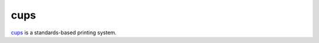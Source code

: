 .. -*- mode: rst -*-

.. _services-misc-cups:

.. _cups: http://www.cups.org

cups
====

`cups`_ is a standards-based printing system.
